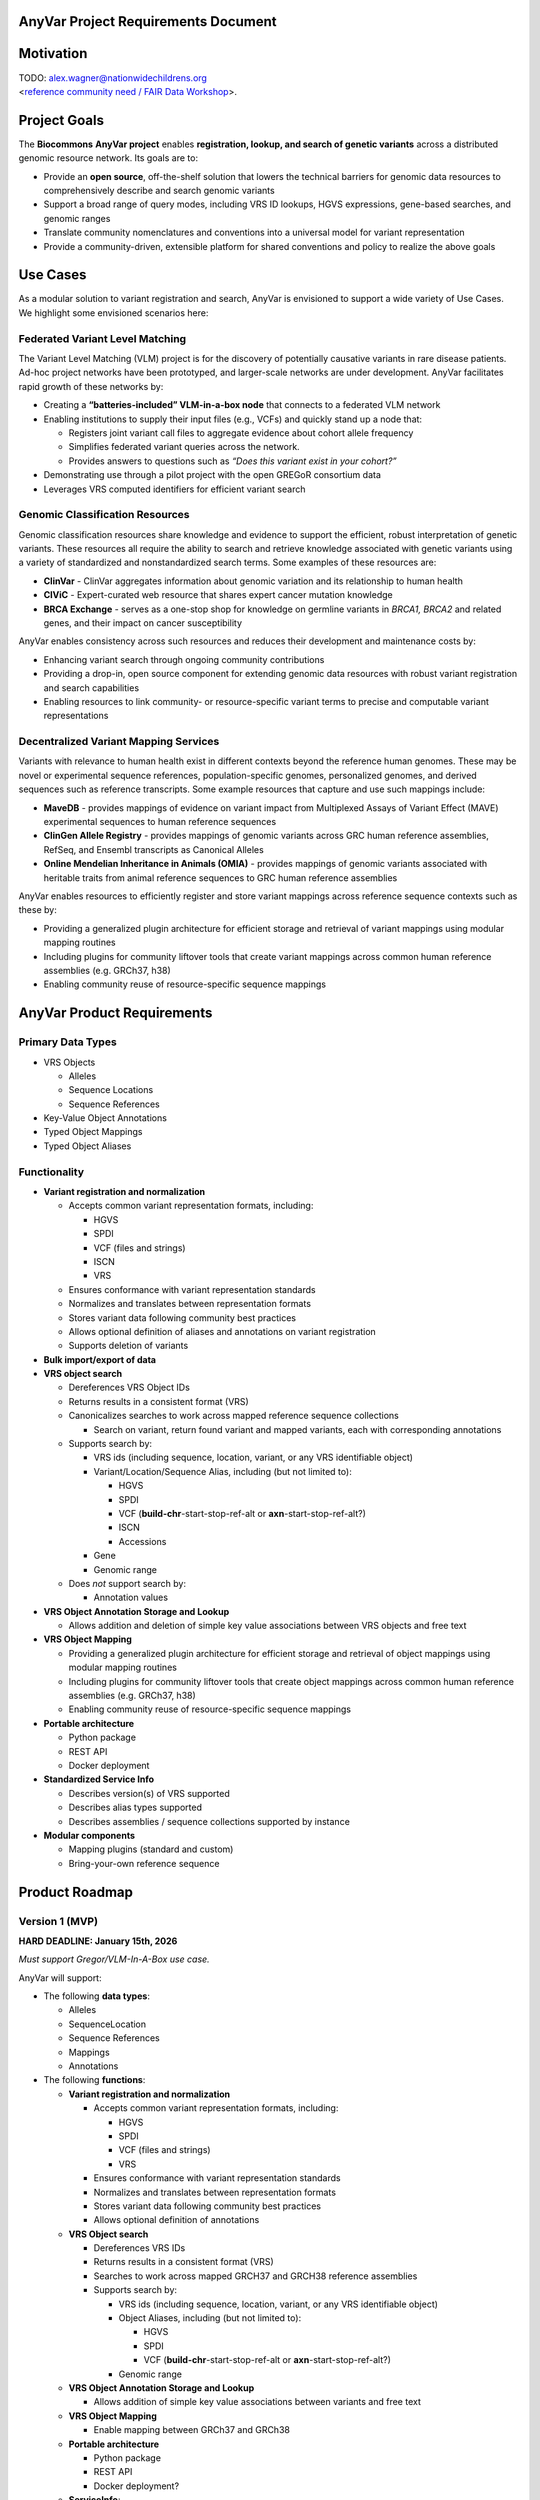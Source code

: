 **AnyVar Project Requirements Document**
========================================

**Motivation**
==============

| TODO: alex.wagner@nationwidechildrens.org
| <`reference community need / FAIR Data
  Workshop <https://arxiv.org/abs/2508.13498>`__>.

**Project Goals**
=================

The **Biocommons** **AnyVar project** enables **registration, lookup,
and search of genetic variants** across a distributed genomic resource
network. Its goals are to:

- Provide an **open source**, off-the-shelf solution that lowers the
  technical barriers for genomic data resources to comprehensively
  describe and search genomic variants

- Support a broad range of query modes, including VRS ID lookups, HGVS
  expressions, gene-based searches, and genomic ranges

- Translate community nomenclatures and conventions into a universal
  model for variant representation

- Provide a community-driven, extensible platform for shared conventions
  and policy to realize the above goals

**Use Cases**
=============

As a modular solution to variant registration and search, AnyVar is
envisioned to support a wide variety of Use Cases. We highlight some
envisioned scenarios here:

**Federated Variant Level Matching**
------------------------------------

The Variant Level Matching (VLM) project is for the discovery of
potentially causative variants in rare disease patients. Ad-hoc project
networks have been prototyped, and larger-scale networks are under
development. AnyVar facilitates rapid growth of these networks by:

- Creating a **“batteries-included” VLM-in-a-box node** that connects to
  a federated VLM network

- Enabling institutions to supply their input files (e.g., VCFs) and
  quickly stand up a node that:

  - Registers joint variant call files to aggregate evidence about
    cohort allele frequency

  - Simplifies federated variant queries across the network.

  - Provides answers to questions such as *“Does this variant exist in
    your cohort?”*

- Demonstrating use through a pilot project with the open GREGoR
  consortium data

- Leverages VRS computed identifiers for efficient variant search

**Genomic Classification Resources**
------------------------------------

Genomic classification resources share knowledge and evidence to support
the efficient, robust interpretation of genetic variants. These
resources all require the ability to search and retrieve knowledge
associated with genetic variants using a variety of standardized and
nonstandardized search terms. Some examples of these resources are:

- **ClinVar** - ClinVar aggregates information about genomic variation
  and its relationship to human health

- **CIViC** - Expert-curated web resource that shares expert cancer
  mutation knowledge

- **BRCA Exchange** - serves as a one-stop shop for knowledge on
  germline variants in *BRCA1, BRCA2* and related genes, and their
  impact on cancer susceptibility

AnyVar enables consistency across such resources and reduces their
development and maintenance costs by:

- Enhancing variant search through ongoing community contributions

- Providing a drop-in, open source component for extending genomic data
  resources with robust variant registration and search capabilities

- Enabling resources to link community- or resource-specific variant
  terms to precise and computable variant representations

**Decentralized Variant Mapping Services**
------------------------------------------

Variants with relevance to human health exist in different contexts
beyond the reference human genomes. These may be novel or experimental
sequence references, population-specific genomes, personalized genomes,
and derived sequences such as reference transcripts. Some example
resources that capture and use such mappings include:

- **MaveDB** - provides mappings of evidence on variant impact from
  Multiplexed Assays of Variant Effect (MAVE) experimental sequences to
  human reference sequences

- **ClinGen Allele Registry** - provides mappings of genomic variants
  across GRC human reference assemblies, RefSeq, and Ensembl transcripts
  as Canonical Alleles

- **Online Mendelian Inheritance in Animals (OMIA)** - provides mappings
  of genomic variants associated with heritable traits from animal
  reference sequences to GRC human reference assemblies

AnyVar enables resources to efficiently register and store variant
mappings across reference sequence contexts such as these by:

- Providing a generalized plugin architecture for efficient storage and
  retrieval of variant mappings using modular mapping routines

- Including plugins for community liftover tools that create variant
  mappings across common human reference assemblies (e.g. GRCh37, h38)

- Enabling community reuse of resource-specific sequence mappings

**AnyVar Product Requirements**
===============================

**Primary Data Types**
----------------------

- VRS Objects

  - Alleles

  - Sequence Locations

  - Sequence References

- Key-Value Object Annotations

- Typed Object Mappings

- Typed Object Aliases

**Functionality**
-----------------

- **Variant registration and normalization**

  - Accepts common variant representation formats, including:

    - HGVS

    - SPDI

    - VCF (files and strings)

    - ISCN

    - VRS

  - Ensures conformance with variant representation standards

  - Normalizes and translates between representation formats

  - Stores variant data following community best practices

  - Allows optional definition of aliases and annotations on variant
    registration

  - Supports deletion of variants

- **Bulk import/export of data**

- **VRS object search**

  - Dereferences VRS Object IDs

  - Returns results in a consistent format (VRS)

  - Canonicalizes searches to work across mapped reference sequence
    collections

    - Search on variant, return found variant and mapped variants, each
      with corresponding annotations

  - Supports search by:

    - VRS ids (including sequence, location, variant, or any VRS
      identifiable object)

    - Variant/Location/Sequence Alias, including (but not limited to):

      - HGVS

      - SPDI

      - VCF (**build-chr**-start-stop-ref-alt or
        **axn**-start-stop-ref-alt?)

      - ISCN

      - Accessions

    - Gene

    - Genomic range

  - Does *not* support search by:

    - Annotation values

- **VRS Object Annotation Storage and Lookup**

  - Allows addition and deletion of simple key value associations
    between VRS objects and free text

- **VRS Object Mapping**

  - Providing a generalized plugin architecture for efficient storage
    and retrieval of object mappings using modular mapping routines

  - Including plugins for community liftover tools that create object
    mappings across common human reference assemblies (e.g. GRCh37, h38)

  - Enabling community reuse of resource-specific sequence mappings

- **Portable architecture**

  - Python package

  - REST API

  - Docker deployment

- **Standardized Service Info**

  - Describes version(s) of VRS supported

  - Describes alias types supported

  - Describes assemblies / sequence collections supported by instance

- **Modular components**

  - Mapping plugins (standard and custom)

  - Bring-your-own reference sequence

**Product Roadmap**
===================

**Version 1 (MVP)**
-------------------

**HARD DEADLINE: January 15th, 2026**

*Must support Gregor/VLM-In-A-Box use case.*

AnyVar will support:

- The following **data types**:

  - Alleles

  - SequenceLocation

  - Sequence References

  - Mappings

  - Annotations

- The following **functions**:

  - **Variant registration and normalization**

    - Accepts common variant representation formats, including:

      - HGVS

      - SPDI

      - VCF (files and strings)

      - VRS

    - Ensures conformance with variant representation standards

    - Normalizes and translates between representation formats

    - Stores variant data following community best practices

    - Allows optional definition of annotations

  - **VRS Object search**

    - Dereferences VRS IDs

    - Returns results in a consistent format (VRS)

    - Searches to work across mapped GRCH37 and GRCH38 reference
      assemblies

    - Supports search by:

      - VRS ids (including sequence, location, variant, or any VRS
        identifiable object)

      - Object Aliases, including (but not limited to):

        - HGVS

        - SPDI

        - VCF (**build-chr**-start-stop-ref-alt or
          **axn**-start-stop-ref-alt?)

      - Genomic range

  - **VRS Object Annotation Storage and Lookup**

    - Allows addition of simple key value associations between variants
      and free text

  - **VRS Object Mapping**

    - Enable mapping between GRCh37 and GRCh38

  - **Portable architecture**

    - Python package

    - REST API

    - Docker deployment?

  - **ServiceInfo**:

    - Describe version of VRS supported

    - Describe reference assemblies: GRCh37 and GRCh38

**Version 1.1**
---------------

- The following **data types:**

  - Aliases
  - CNVs
  - Categorical variants

    - Canonical alleles
    - Described CNVs
    - Protein sequence consequence

- The following **functions**:

  - Bulk import/export of dataset (e.g. ClinVar-GKS snapshot release)

  - Allow definition of object aliases

  - Allow definition of object aliases and annotations *on registration*

  - Search by:

    - Genes

    - Chromosome, Accession

    - ISCN

  - Deletion of annotations

  - Deletion of aliases

  - Deletion of variants

**Versions Post 1.1**
---------------------

- The following **data types:**

  - ISCN

- The following **functions**:

  - Allow definition of object aliases and annotations
    *post-registration*

- **VRS Object mapping**

  - Providing a generalized plugin architecture for efficient storage
    and retrieval of object mappings using modular mapping routines

  - Including plugins for community liftover tools that create object
    mappings across common human reference assemblies (e.g. GRCh37, h38)

  - Enabling community reuse of resource-specific sequence mappings

- **Modular components**

  - Mapping plugins (standard and custom)

  - Bring-your-own reference sequence

**Someday/Maybe List**
======================

- bulk load of pre-vrsified representations

- streamline load of vcf with annotated vrs information

- idea: maybe external app could track all the terms used to end up on
  the same variant (meta data?)
